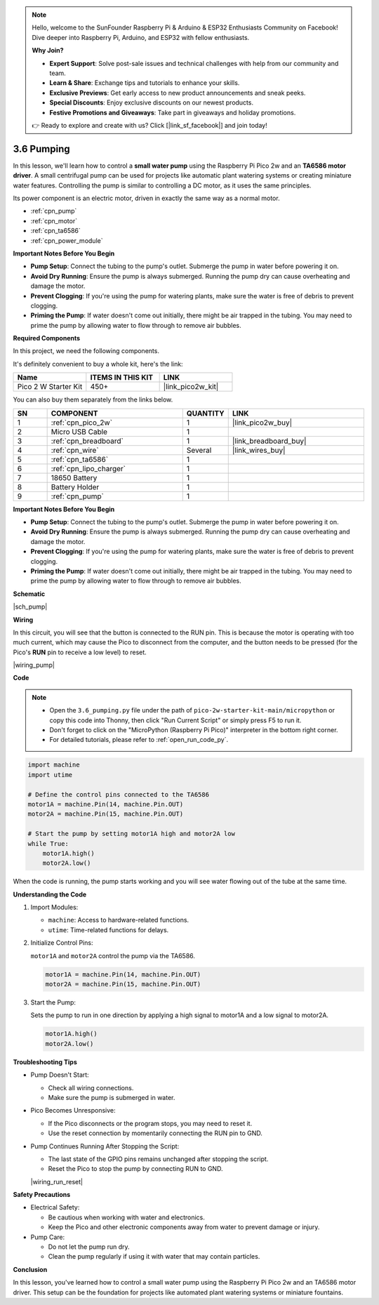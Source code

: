 .. note::

    Hello, welcome to the SunFounder Raspberry Pi & Arduino & ESP32 Enthusiasts Community on Facebook! Dive deeper into Raspberry Pi, Arduino, and ESP32 with fellow enthusiasts.

    **Why Join?**

    - **Expert Support**: Solve post-sale issues and technical challenges with help from our community and team.
    - **Learn & Share**: Exchange tips and tutorials to enhance your skills.
    - **Exclusive Previews**: Get early access to new product announcements and sneak peeks.
    - **Special Discounts**: Enjoy exclusive discounts on our newest products.
    - **Festive Promotions and Giveaways**: Take part in giveaways and holiday promotions.

    👉 Ready to explore and create with us? Click [|link_sf_facebook|] and join today!

.. _py_pump:

3.6 Pumping
=======================


In this lesson, we'll learn how to control a **small water pump** using the Raspberry Pi Pico 2w 
and an **TA6586 motor driver**. A small centrifugal pump can be used for projects like automatic 
plant watering systems or creating miniature water features. Controlling the pump is similar to 
controlling a DC motor, as it uses the same principles.

Its power component is an electric motor, driven in exactly the same way as a normal motor.

* :ref:`cpn_pump`
* :ref:`cpn_motor`
* :ref:`cpn_ta6586`
* :ref:`cpn_power_module`

**Important Notes Before You Begin**

* **Pump Setup**: Connect the tubing to the pump's outlet. Submerge the pump in water before powering it on.
* **Avoid Dry Running**: Ensure the pump is always submerged. Running the pump dry can cause overheating and damage the motor.
* **Prevent Clogging**: If you're using the pump for watering plants, make sure the water is free of debris to prevent clogging.
* **Priming the Pump**: If water doesn't come out initially, there might be air trapped in the tubing. You may need to prime the pump by allowing water to flow through to remove air bubbles.


**Required Components**

In this project, we need the following components. 

It's definitely convenient to buy a whole kit, here's the link: 

.. list-table::
    :widths: 20 20 20
    :header-rows: 1

    *   - Name	
        - ITEMS IN THIS KIT
        - LINK
    *   - Pico 2 W Starter Kit	
        - 450+
        - |link_pico2w_kit|

You can also buy them separately from the links below.

.. list-table::
    :widths: 5 20 5 20
    :header-rows: 1

    *   - SN
        - COMPONENT	
        - QUANTITY
        - LINK

    *   - 1
        - :ref:`cpn_pico_2w`
        - 1
        - |link_pico2w_buy|
    *   - 2
        - Micro USB Cable
        - 1
        - 
    *   - 3
        - :ref:`cpn_breadboard`
        - 1
        - |link_breadboard_buy|
    *   - 4
        - :ref:`cpn_wire`
        - Several
        - |link_wires_buy|
    *   - 5
        - :ref:`cpn_ta6586`
        - 1
        - 
    *   - 6
        - :ref:`cpn_lipo_charger`
        - 1
        -  
    *   - 7
        - 18650 Battery
        - 1
        -  
    *   - 8
        - Battery Holder
        - 1
        -  
    *   - 9
        - :ref:`cpn_pump`
        - 1
        -  


**Important Notes Before You Begin**

* **Pump Setup**: Connect the tubing to the pump's outlet. Submerge the pump in water before powering it on.
* **Avoid Dry Running**: Ensure the pump is always submerged. Running the pump dry can cause overheating and damage the motor.
* **Prevent Clogging**: If you're using the pump for watering plants, make sure the water is free of debris to prevent clogging.
* **Priming the Pump**: If water doesn't come out initially, there might be air trapped in the tubing. You may need to prime the pump by allowing water to flow through to remove air bubbles.

**Schematic**

|sch_pump|


**Wiring**

In this circuit, you will see that the button is connected to the RUN pin. This is because the motor is operating with too much current, which may cause the Pico to disconnect from the computer, and the button needs to be pressed (for the Pico's **RUN** pin to receive a low level) to reset.

|wiring_pump|

**Code**

.. note::

    * Open the ``3.6_pumping.py`` file under the path of ``pico-2w-starter-kit-main/micropython`` or copy this code into Thonny, then click "Run Current Script" or simply press F5 to run it.

    * Don't forget to click on the "MicroPython (Raspberry Pi Pico)" interpreter in the bottom right corner. 

    * For detailed tutorials, please refer to :ref:`open_run_code_py`.


.. code-block:: python

    import machine
    import utime

    # Define the control pins connected to the TA6586
    motor1A = machine.Pin(14, machine.Pin.OUT)
    motor2A = machine.Pin(15, machine.Pin.OUT)

    # Start the pump by setting motor1A high and motor2A low
    while True:
        motor1A.high()
        motor2A.low()


When the code is running, the pump starts working and you will see water flowing out of the tube at the same time.

**Understanding the Code**

#. Import Modules:

   * ``machine``: Access to hardware-related functions.
   * ``utime``: Time-related functions for delays.

#. Initialize Control Pins:

   ``motor1A`` and ``motor2A`` control the pump via the TA6586.

   .. code-block:: python

      motor1A = machine.Pin(14, machine.Pin.OUT)
      motor2A = machine.Pin(15, machine.Pin.OUT)

#. Start the Pump:

   Sets the pump to run in one direction by applying a high signal to motor1A and a low signal to motor2A.

   .. code-block:: python

      motor1A.high()
      motor2A.low()



**Troubleshooting Tips**

* Pump Doesn't Start:

  * Check all wiring connections.
  * Make sure the pump is submerged in water.

* Pico Becomes Unresponsive:

  * If the Pico disconnects or the program stops, you may need to reset it.
  * Use the reset connection by momentarily connecting the RUN pin to GND.

* Pump Continues Running After Stopping the Script:

  * The last state of the GPIO pins remains unchanged after stopping the script.
  * Reset the Pico to stop the pump by connecting RUN to GND.

  |wiring_run_reset|

**Safety Precautions**

* Electrical Safety:

  * Be cautious when working with water and electronics.
  * Keep the Pico and other electronic components away from water to prevent damage or injury.

* Pump Care:

  * Do not let the pump run dry.
  * Clean the pump regularly if using it with water that may contain particles.

**Conclusion**

In this lesson, you've learned how to control a small water pump using the Raspberry Pi Pico 2w and an TA6586 motor driver. This setup can be the foundation for projects like automated plant watering systems or miniature fountains.
